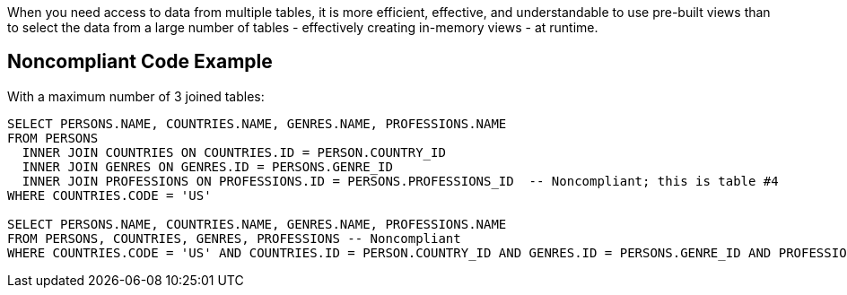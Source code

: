 When you need access to data from multiple tables, it is more efficient, effective, and understandable to use pre-built views than to select the data from a large number of tables - effectively creating in-memory views - at runtime.


== Noncompliant Code Example

With a maximum number of 3 joined tables:

----
SELECT PERSONS.NAME, COUNTRIES.NAME, GENRES.NAME, PROFESSIONS.NAME
FROM PERSONS 
  INNER JOIN COUNTRIES ON COUNTRIES.ID = PERSON.COUNTRY_ID
  INNER JOIN GENRES ON GENRES.ID = PERSONS.GENRE_ID
  INNER JOIN PROFESSIONS ON PROFESSIONS.ID = PERSONS.PROFESSIONS_ID  -- Noncompliant; this is table #4
WHERE COUNTRIES.CODE = 'US'

SELECT PERSONS.NAME, COUNTRIES.NAME, GENRES.NAME, PROFESSIONS.NAME
FROM PERSONS, COUNTRIES, GENRES, PROFESSIONS -- Noncompliant
WHERE COUNTRIES.CODE = 'US' AND COUNTRIES.ID = PERSON.COUNTRY_ID AND GENRES.ID = PERSONS.GENRE_ID AND PROFESSIONS.ID = PERSONS.PROFESSIONS_ID
----


